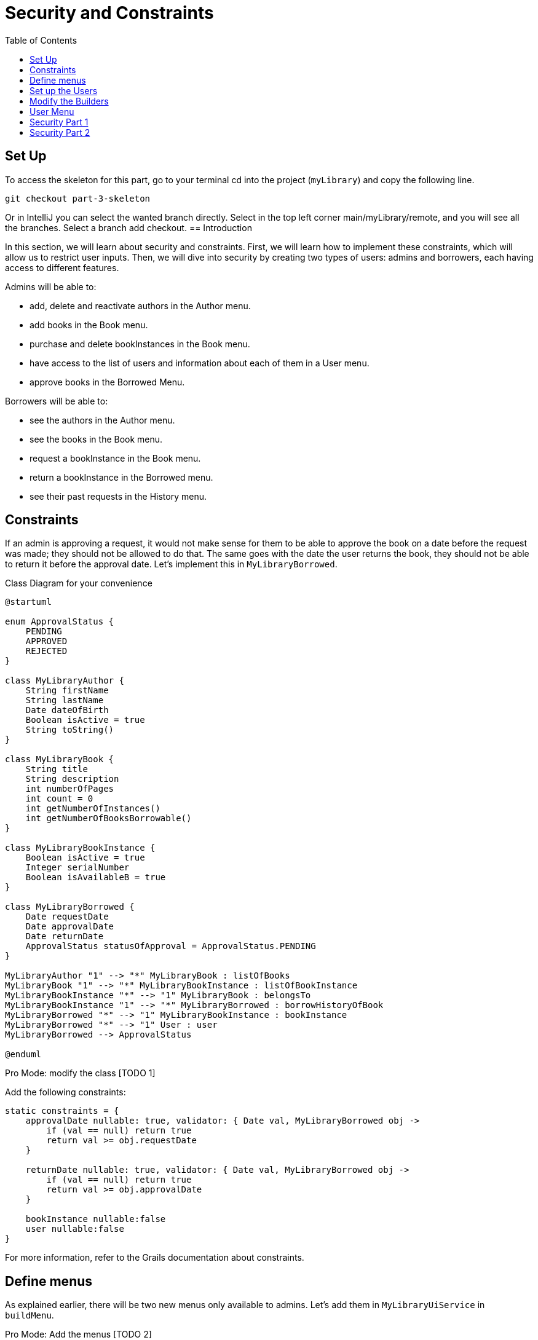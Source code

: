 = Security and Constraints
:doctype: book
:taack-category: 3| Advance
:toc:
:source-highlighter: rouge

== Set Up
.To access the skeleton for this part, go to your terminal cd into the project (`myLibrary`) and copy the following line.
[,bash]
----
git checkout part-3-skeleton
----

Or in IntelliJ you can select the wanted branch directly. Select in the top left corner main/myLibrary/remote, and you will see all the branches. Select a branch add checkout.
== Introduction

In this section, we will learn about security and constraints. First, we will learn how to implement these constraints, which will allow us to restrict user inputs. Then, we will dive into security by creating two types of users: admins and borrowers, each having access to different features.

Admins will be able to:

- add, delete and reactivate authors in the Author menu.
- add books in the Book menu.
- purchase and delete bookInstances in the Book menu.
- have access to the list of users and information about each of them in a User menu.
- approve books in the Borrowed Menu.

Borrowers will be able to:

- see the authors in the Author menu.
- see the books in the Book menu.
- request a bookInstance in the Book menu.
- return a bookInstance in the Borrowed menu.
- see their past requests in the History menu.

== Constraints

If an admin is approving a request, it would not make sense for them to be able to approve the book on a date before the request was made; they should not be allowed to do that. The same goes with the date the user returns the book, they should not be able to return it before the approval date. Let's implement this in `MyLibraryBorrowed`.

.Class Diagram for your convenience
[plantuml,]
----
@startuml

enum ApprovalStatus {
    PENDING
    APPROVED
    REJECTED
}

class MyLibraryAuthor {
    String firstName
    String lastName
    Date dateOfBirth
    Boolean isActive = true
    String toString()
}

class MyLibraryBook {
    String title
    String description
    int numberOfPages
    int count = 0
    int getNumberOfInstances()
    int getNumberOfBooksBorrowable()
}

class MyLibraryBookInstance {
    Boolean isActive = true
    Integer serialNumber
    Boolean isAvailableB = true
}

class MyLibraryBorrowed {
    Date requestDate
    Date approvalDate
    Date returnDate
    ApprovalStatus statusOfApproval = ApprovalStatus.PENDING
}

MyLibraryAuthor "1" --> "*" MyLibraryBook : listOfBooks
MyLibraryBook "1" --> "*" MyLibraryBookInstance : listOfBookInstance
MyLibraryBookInstance "*" --> "1" MyLibraryBook : belongsTo
MyLibraryBookInstance "1" --> "*" MyLibraryBorrowed : borrowHistoryOfBook
MyLibraryBorrowed "*" --> "1" MyLibraryBookInstance : bookInstance
MyLibraryBorrowed "*" --> "1" User : user
MyLibraryBorrowed --> ApprovalStatus

@enduml
----

Pro Mode: modify the class [TODO 1]

.Add the following constraints:
[,Groovy]
----
static constraints = {
    approvalDate nullable: true, validator: { Date val, MyLibraryBorrowed obj ->
        if (val == null) return true
        return val >= obj.requestDate
    }

    returnDate nullable: true, validator: { Date val, MyLibraryBorrowed obj ->
        if (val == null) return true
        return val >= obj.approvalDate
    }

    bookInstance nullable:false
    user nullable:false
}
----
For more information, refer to the Grails documentation about constraints.

== Define menus

As explained earlier, there will be two new menus only available to admins. Let's add them in `MyLibraryUiService` in `buildMenu`.

Pro Mode: Add the menus [TODO 2]

.Add the following menus:
[,Groovy]
----
menu MyLibraryController.&listOfUsers as MC
menu MyLibraryController.&listOfRequests as MC
----

== Set up the Users

First, we will create a method to determine what type of user is connected in `MyLibraryUiService`.

Pro Mode: implement `isAdmin` [TODO 3.1].

.Implement `isAdmin`:
[,Groovy]
----
boolean isAdmin() {
    User currentUser = springSecurityService.currentUser as User
    return currentUser?.authorities?.any { it.authority == 'ROLE_ADMIN' }
}
----

Second, we will create a method that allows us to determine what type of user is connected in `MyLibraryController`.

Pro Mode: modify `index` [TODO 3.2].

.Modify `index`:
[,Groovy]
----
def index() {
    currentUser = springSecurityService.currentUser as User
    isAdmin = currentUser?.authorities?.any { it.authority == 'ROLE_ADMIN' }
    redirect action: 'listAuthor'
}
----

== Modify the Builders

To accommodate the changes, we will have to modify the author, book and userBorrowed table.

Pro Mode: modify `buildAuthorTable` [TODO 4.1]

.Modify `buildAuthorTable` TODO 4.1.1–4.1.4:
[,Groovy]
----
boolean isAdmin = isAdmin() //TODO 4.1.1
if(!isSelect && isAdmin) { // TODO 4.1.2 & TODO 4.1.4
if(!isAdmin) {filter.addFilter(buildIsActiveAuthorFilter(author))} //TODO 4.1.3
----

Pro Mode: modify `buildBookTable` [TODO 4.2]

.Modify `buildBookTable` TODO 4.2.1–4.2.8:
[,Groovy]
----
boolean isAdmin = isAdmin() //TODO 4.2.1
if(isAdmin) column {label "Number of instances "} // TODO 4.2.2
if(isAdmin) column {label "Modify number of Book Instances"} // TODO 4.2.3
if (!isAdmin) label "Request Form" // TODO 4.2.4

// TODO 4.2.5
if(!isAdmin) {
    MyLibraryBookInstance bookInstance = new MyLibraryBookInstance()
    filter.addFilter(new FilterExpression(true, Operator.EQ, book.listOfBookInstance_,bookInstance.isAvailableB_))
}

if (isAdmin) {rowColumn {rowField bookIterator.numberOfInstances_}} // TODO 4.2.6

// TODO 4.2.7 & 4.2.8
if(isAdmin) {
    rowColumn {
        rowAction ActionIcon.DELETE * IconStyle.SCALE_DOWN, MyLibraryController.&selectBookInstance as MC, bookIterator.id
        rowAction ActionIcon.ADD * IconStyle.SCALE_DOWN, MyLibraryController.&purchaseBook as MC, bookIterator.id
    }
} else {
    rowColumn {
        rowAction ActionIcon.CREATE * IconStyle.SCALE_DOWN, MyLibraryController.&requestBookInstance as MC, bookIterator.id
    }
}
----


Pro Mode: modify `buildUserBorrowedTable` [TODO 4.3 Part 1]

Note we have added two variables that the builder takes. `showUser`, which allows showing borrow records for that specific user and `isUser`, which indicates if the viewer is a user (true) or admin (false).

.Modify `buildUserBorrowsTable` TODO 4.3.1–4.3.7:
[,Groovy]
----
Boolean isAdmin = isAdmin() // TODO 4.3.1
if (isCurrently  && !isAdmin) column {label "Return Book"} // TODO 4.3.2

// TODO 4.3.3
if(isAdmin) {
    column { label borrowed.user_ }
    if (!showUser) {
        label "Approve Book"
    }
}

// TODO 4.3.4
User currentUser = springSecurityService.currentUser as User
if (showUser) {
    currentUser = showUser
}

// TODO 4.3.5
if(!isUser || showUser) {
    filter.addFilter(new FilterExpression(currentUser, Operator.EQ, borrowed.user_))
}

if (isCurrently && !isAdmin) {  // TODO 4.3.6

// TODO 4.3.7: Add condition isAdmin, to display borrowed user and Approve Book (if !showUser) rowColumns
if(isAdmin) {
    rowColumn { rowField borrowedIterator.user.username_ }
    if (!showUser) {
        rowColumn {
            rowAction ActionIcon.DELETE * IconStyle.SCALE_DOWN, MyLibraryController.&approveBook as MC, borrowedIterator.id
        }
    }
}
----

Note that we have added the necessary elements to display all the requests of all the users. Let's render this table.


Pro Mode: modify `listOfRequests` [TODO 4.3 Part 2]

.Modify `listOfRequests` TODO 4.3.8–4.3.12:
[,Groovy]
----
def listOfRequests() {
    UiTableSpecifier tableUserBorrowsSpecifier = myLibraryUiService.buildUserBorrowsTable(true, null, true)
    UiFilterSpecifier filterUserBorrowsSpecifier = myLibraryUiService.buildUserBorrowsFilter()

    taackUiService.show(new UiBlockSpecifier().ui {
        tableFilter filterUserBorrowsSpecifier, tableUserBorrowsSpecifier
    }, myLibraryUiService.buildMenu())
}
----

== User Menu
As explained earlier, we also want to have a table displaying all the users for admins.
Let's start by implementing the `buildUsersTable`.

Pro Mode: implement `buildUsersTable` [TODO 5.1]

.Implement `buildUsersTable`:
[,Groovy]
----
UiTableSpecifier buildUsersTable() {
    UiTableSpecifier buildUsersSpecifier = new UiTableSpecifier()
    User user = new User()

    buildUsersSpecifier.ui {
        header {
            label user.username_
            label "Authorities"
        }

        TaackFilter taackFilter = taackFilterService.getBuilder(User)
                .setSortOrder(TaackFilter.Order.ASC, user.username_)
                .setMaxNumberOfLine(10).build()

        iterate taackFilter, {User userIterator ->
            rowColumn {
                rowAction ActionIcon.SHOW * IconStyle.SCALE_DOWN, MyLibraryController.&showUser as MC, userIterator.id
                rowField userIterator.username_
            }
            rowField userIterator.authorities_
        }
    }
}
----

Let's render it on a page. Go to `MyLibraryController`.

Pro Mode: implement `listOfUsers` [TODO 5.2]

.Implement `listOfUsers`:
[,Groovy]
----
def listOfUsers() {
    UiTableSpecifier tableUsersSpecifier = myLibraryUiService.buildUsersTable()

    taackUiService.show(new UiBlockSpecifier().ui {
        table tableUsersSpecifier
    }, myLibraryUiService.buildMenu())
}
----

Let's implement a `showUser`.
Go to `MyLibraryUiService`

Pro Mode: implement `buildUserShow` [TODO 5.3]

.Implement `buildUserShow`:
[,Groovy]
----
UiShowSpecifier buildUserShow(User user) {
    UiShowSpecifier userShowSpecifier = new UiShowSpecifier()

    userShowSpecifier.ui(user, {
        fieldLabeled user.username_
        fieldLabeled user.firstName_
        fieldLabeled user.lastName_
        fieldLabeled user.authorities_
    })
}
----

Go to `MyLibraryController`

Pro Mode: implement `showUser` [TODO 5.4]

.Implement `showUser`:
[,Groovy]
----
def showUser(User user) {
    UiShowSpecifier showSpec = myLibraryUiService.buildUserShow(user)
    UiTableSpecifier userBorrowsSpecifier = myLibraryUiService.buildUserBorrowsTable(false, user)
    UiFilterSpecifier userBorrowsFilterSpecifier = myLibraryUiService.buildUserBorrowsFilter(user)
    UiTableSpecifier userBorrowsCurrentlySpecifier = myLibraryUiService.buildUserBorrowsTable(true, user)

    taackUiService.show(new UiBlockSpecifier().ui {
        modal {
            show showSpec
            tableFilter userBorrowsFilterSpecifier, userBorrowsSpecifier
            tableFilter userBorrowsFilterSpecifier, userBorrowsCurrentlySpecifier
        }
    })

}
----

== Security Part 1
Great, we now have everything we need. We just have to add the layer of security.
One of the great things about taack is how simple this is. Just by adding `@Secured(['ROLE_ADMIN'])` above a method, you are protecting the method from any user that does not have the `ROLE_ADMIN`.  `@Secured(['ROLE_ADMIN'])`  will not only hide the icon but also make the method inaccessible via direct link.

Let's go ahead and add  `@Secured(['ROLE_ADMIN'])` and  `@Secured(['ROLE_BORROWER'])` to the necessary methods. [TODO 6.1] Hint: there is a total of 11 SECURED to add in `MyLibraryController`.

In larger projects, adding conditional statements to hide buttons or columns can become very complex. This is why we recommend trying to have the same number of rows on display for all the pages/modals using the same builder. To hide buttons in this case, you can use another technique.

== Security Part 2
You can create a file where you will specify the methods that have to be secured as well as the conditions in which some methods have to be secured.

Navigate to `intranet/app/myLibrary/grails-app/services/my/library/MyLibrarySecurityService.groovy` that has been created for you.

Most of the methods have been implemented for you. Read the documentation in the file for more information.

Using the same idea as `returnSecurityClosure` (which checks if the ApprovalStatus is Approved to allow the user to see the button to return a book) you will implement `approvedSecurityClosure`.

Pro Mode: implement `approvedSecurityClosure`  [TODO 6.2]


.Implement the following method:
[,Groovy]
----
private static boolean approvedSecurityClosure(Long id, Map p) {
    MyLibraryBorrowed borrowed = MyLibraryBorrowed.get(id)
    return (borrowed.statusOfApproval != ApprovalStatus.APPROVED)
}
----

.Add the following lines of code in `init`:
[,Groovy]
----
TaackUiEnablerService.securityClosure(
    this.&approvedSecurityClosure,
    MyLibraryController.&approveBook as MethodClosure)
----


Congratulations! You have finished implementing the project.

In the next part, you are going to learn how to create graphs.